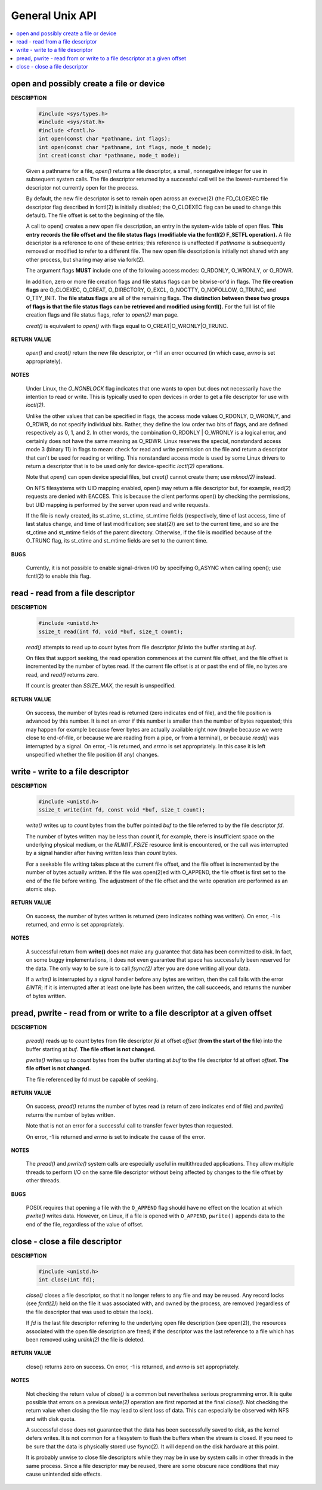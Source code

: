 ****************
General Unix API
****************

.. contents::
   :local:

open and possibly create a file or device
=========================================

**DESCRIPTION**

   .. code-block:: sh

      #include <sys/types.h>
      #include <sys/stat.h>
      #include <fcntl.h>
      int open(const char *pathname, int flags);
      int open(const char *pathname, int flags, mode_t mode);
      int creat(const char *pathname, mode_t mode);

   Given a pathname for a file, *open()* returns a file descriptor, 
   a small, nonnegative integer for use in subsequent system calls.  
   The file descriptor returned by a successful call will be the 
   lowest-numbered file descriptor not currently open for the process.

   By default, the new file descriptor is set to remain open across an execve(2) 
   (the FD_CLOEXEC file descriptor flag described in fcntl(2) is initially disabled; 
   the O_CLOEXEC flag can be used to change this default). The file offset is set to the 
   beginning of the file.

   A call to open() creates a new open file description, an entry in the system-wide table of open files.  
   **This entry records the file offset and the file status flags (modifiable via the fcntl(2) F_SETFL operation).**  
   A file descriptor is a reference to one of these entries; this reference is unaffected if *pathname* is 
   subsequently removed or modified to refer to a different file. The new open file description is initially not 
   shared with any other process, but sharing may arise via fork(2).

   The argument flags **MUST** include one of the following access modes: O_RDONLY, O_WRONLY, or O_RDWR. 

   In addition, zero or more file creation flags and file status flags can be bitwise-or'd in flags. 
   The **file creation flags** are O_CLOEXEC, O_CREAT, O_DIRECTORY, O_EXCL, O_NOCTTY, O_NOFOLLOW, O_TRUNC, 
   and O_TTY_INIT. The **file status flags** are all of the remaining flags. 
   **The distinction between these two groups of flags is that the file status flags can be retrieved and modified using fcntl().** 
   For the full list of file creation flags and file status flags, refer to *open(2)* man page.

   *creat()* is equivalent to *open()* with flags equal to O_CREAT|O_WRONLY|O_TRUNC.

**RETURN VALUE**

   *open()* and *creat()* return the new file descriptor, or -1 if an error occurred
   (in which case, *errno* is set appropriately).

**NOTES**

   Under Linux, the *O_NONBLOCK* flag indicates that one wants to open but does not necessarily 
   have the intention to read or write. This is typically used to open devices in order to get
   a file descriptor for use with *ioctl(2)*.

   Unlike the other values that can be specified in flags, the access mode values O_RDONLY, O_WRONLY, and O_RDWR, 
   do not specify individual bits. Rather, they define the low order two bits of flags, and are defined respectively 
   as 0, 1, and 2. In other words, the combination O_RDONLY | O_WRONLY is a logical error, and certainly does not 
   have the same meaning as O_RDWR. Linux reserves the special, nonstandard access mode 3 (binary 11) in flags to mean: 
   check for read and write permission on the file and return a descriptor that can't be used for reading or writing.  
   This nonstandard access mode is used by some Linux drivers to return a descriptor that is to be used only for
   device-specific *ioctl(2)* operations.

   Note that *open()* can open device special files, but *creat()* cannot create them; use *mknod(2)* instead.

   On NFS filesystems with UID mapping enabled, open() may return a file descriptor but, for example, read(2) 
   requests are denied with EACCES. This is because the client performs open() by checking the permissions, 
   but UID mapping is performed by the server upon read and write requests.

   If the file is newly created, its st_atime, st_ctime, st_mtime fields (respectively, time of last access, 
   time of last status change, and time of last modification; see stat(2)) are set to the current time, and 
   so are the st_ctime and st_mtime fields of the parent directory. Otherwise, if the file is modified because 
   of the O_TRUNC flag, its st_ctime and st_mtime fields are set to the current time.

**BUGS**
   
   Currently, it is not possible to enable signal-driven I/O by specifying O_ASYNC when calling open(); 
   use fcntl(2) to enable this flag.


read - read from a file descriptor
==================================

**DESCRIPTION**

   .. code-block:: c

      #include <unistd.h>
      ssize_t read(int fd, void *buf, size_t count);

   *read()* attempts to read up to *count* bytes from file descriptor *fd* into the buffer starting at *buf*.

   On files that support seeking, the read operation commences at the current file offset, and the file offset 
   is incremented by the number of bytes read. If the current file offset is at or past the end of file, no bytes 
   are read, and *read()* returns zero.

   If count is greater than *SSIZE_MAX*, the result is unspecified.

**RETURN VALUE**

   On success, the number of bytes read is returned (zero indicates end of file), 
   and the file position is advanced by this number. It is not an error if this number 
   is smaller than the number of bytes requested; this may happen for example because fewer
   bytes are actually available right now (maybe because we were close to end-of-file, or 
   because we are reading from a pipe, or from a terminal), or because *read()* was interrupted 
   by a signal. On error, -1 is returned, and *errno* is set appropriately. In this case it is 
   left unspecified whether the file position (if any) changes.


write - write to a file descriptor
========================================

**DESCRIPTION**

   .. code-block:: c

      #include <unistd.h>
      ssize_t write(int fd, const void *buf, size_t count);

   *write()* writes up to *count* bytes from the buffer pointed *buf* to the file 
   referred to by the file descriptor *fd*.

   The number of bytes written may be less than *count* if, for example, there is insufficient 
   space on the underlying physical medium, or the *RLIMIT_FSIZE* resource limit is encountered, 
   or the call was interrupted by a signal handler after having written less than *count* bytes.

   For a seekable file writing takes place at the current file offset, and the file offset is 
   incremented by the number of bytes actually written. If the file was open(2)ed with O_APPEND, 
   the file offset is first set to the end of the file before writing. The adjustment of the file 
   offset and the write operation are performed as an atomic step.

**RETURN VALUE**

   On success, the number of bytes written is returned (zero indicates nothing was written).  
   On error, -1 is returned, and *errno* is set appropriately.

**NOTES**

   A successful return from **write()** does not make any guarantee that data has been committed to disk.  
   In fact, on some buggy implementations, it does not even guarantee that space has successfully been 
   reserved for the data. The only way to be sure is to call *fsync(2)* after you are done writing all your data.

   If a *write()* is interrupted by a signal handler before any bytes are written, then the call fails 
   with the error *EINTR*; if it is interrupted after at least one byte has been written, the call succeeds, 
   and returns the number of bytes written.


pread, pwrite - read from or write to a file descriptor at a given offset
=========================================================================

**DESCRIPTION**

   .. code-block:: c
      #include <unistd.h>
      ssize_t pread(int fd, void *buf, size_t count, off_t offset);
      ssize_t pwrite(int fd, const void *buf, size_t count, off_t offset);

   *pread()* reads up to *count* bytes from file descriptor *fd* at offset *offset* 
   (**from the start of the file**) into the buffer starting at *buf*. 
   **The file offset is not changed.**

   *pwrite()* writes up to *count* bytes from the buffer starting at *buf* 
   to the file descriptor fd at offset *offset*. **The file offset is not changed.**

   The file referenced by fd must be capable of seeking.

**RETURN VALUE**

   On success, *pread()* returns the number of bytes read 
   (a return of zero indicates end of file) and 
   *pwrite()* returns the number of bytes written.

   Note that is not an error for a successful call to 
   transfer fewer bytes than requested.

   On error, -1 is returned and *errno* is set to indicate the cause of the error.

**NOTES**

   The *pread()* and *pwrite()* system calls are especially 
   useful in multithreaded applications. They allow multiple 
   threads to perform I/O on the same file descriptor without  
   being affected by changes to the file offset by other threads.

**BUGS**

   POSIX requires that opening a file with the ``O_APPEND`` flag 
   should have no effect on the location at which *pwrite()* writes data.  
   However, on Linux, if a file is opened with ``O_APPEND``,  ``pwrite()``
   appends data to the end of the file, regardless of the value of offset.


close - close a file descriptor
===============================

**DESCRIPTION**

   .. code-block:: c

      #include <unistd.h>
      int close(int fd);

   *close()* closes a file descriptor, so that it no longer refers to any file and may be reused.  
   Any record locks (see *fcntl(2)*) held on the file it was associated with, and owned by the process, 
   are removed (regardless of the file descriptor that was used to obtain the lock).

   If *fd* is the last file descriptor referring to the underlying open file description (see open(2)), 
   the resources associated with the open file description are freed; if the descriptor was the last 
   reference to a file which has been removed using *unlink(2)* the file is deleted.

**RETURN VALUE**

   close() returns zero on success. On error, -1 is returned, and *errno* is set appropriately.

**NOTES**
   
   Not checking the return value of *close()* is a common but nevertheless serious programming error.  
   It is quite possible that errors on a previous *write(2)* operation are first reported at the final 
   *close()*. Not checking the return value when closing the file may lead to silent loss of data.  
   This can especially be observed with NFS and with disk quota.

   A successful close does not guarantee that the data has been successfully saved to disk, 
   as the kernel defers writes. It is not common for a filesystem to flush the buffers when 
   the stream is closed. If you need to be sure that the data is physically stored use fsync(2). 
   It will depend on the disk hardware at this point.

   It is probably unwise to close file descriptors while they may be in use by system calls in other 
   threads in the same process. Since a file descriptor may be reused, there are some obscure race 
   conditions that may cause unintended side effects.


